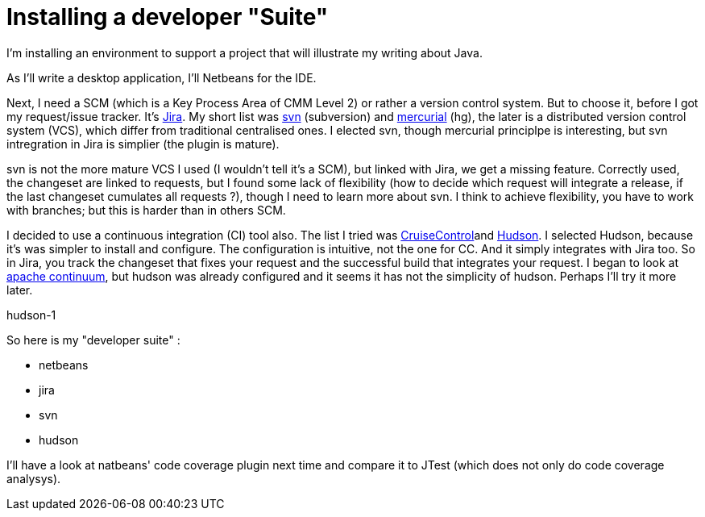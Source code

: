 = Installing a developer "Suite"
:published_at: 2009-04-19
:hp-tags: CMM, continuous integration, hudson, jira, Netbeans, svn

I'm installing an environment to support a project that will illustrate my writing about Java.

As I'll write a desktop application, I'll Netbeans for the IDE.

Next, I need a SCM (which is a Key Process Area of CMM Level 2) or rather a version control system. But to choose it, before I got my request/issue tracker. It's http://www.atlassian.com/software/jira/[Jira]. My short list was http://subversion.tigris.org/[svn] (subversion) and link:distributed%20version%20control%20system[mercurial] (hg), the later is a distributed version control system (VCS), which differ from traditional centralised ones. I elected svn, though mercurial principlpe is interesting, but svn intregration in Jira is simplier (the plugin is mature).

svn is not the more mature VCS I used (I wouldn't tell it's a SCM), but linked with Jira, we get a missing feature. Correctly used, the changeset are linked to requests, but I found some lack of flexibility (how to decide which request will integrate a release, if the last changeset cumulates all requests ?), though I need to learn more about svn. I think to achieve flexibility, you have to work with branches; but this is harder than in others SCM.

I decided to use a continuous integration (CI) tool also. The list I tried was http://cruisecontrol.sourceforge.net/[CruiseControl]and https://hudson.dev.java.net/[Hudson]. I selected Hudson, because it's was simpler to install and configure. The configuration is intuitive, not the one for CC. And it simply integrates with Jira too. So in Jira, you track the changeset that fixes your request and the successful build that integrates your request. I began to look at http://continuum.apache.org/[apache continuum], but hudson was already configured and it seems it has not the simplicity of hudson. Perhaps I'll try it more later.

[caption id="attachment_38" align="aligncenter" width="418" caption="Hudson CI tool"]image:hudson-1.png[Hudson CI tool,title="hudson-1"][/caption]

So here is my "developer suite" :

* netbeans
* jira
* svn
* hudson

I'll have a look at natbeans' code coverage plugin next time and compare it to JTest (which does not only do code coverage analysys).
